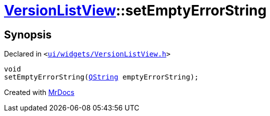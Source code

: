 [#VersionListView-setEmptyErrorString]
= xref:VersionListView.adoc[VersionListView]::setEmptyErrorString
:relfileprefix: ../
:mrdocs:


== Synopsis

Declared in `&lt;https://github.com/PrismLauncher/PrismLauncher/blob/develop/launcher/ui/widgets/VersionListView.h#L29[ui&sol;widgets&sol;VersionListView&period;h]&gt;`

[source,cpp,subs="verbatim,replacements,macros,-callouts"]
----
void
setEmptyErrorString(xref:QString.adoc[QString] emptyErrorString);
----



[.small]#Created with https://www.mrdocs.com[MrDocs]#
